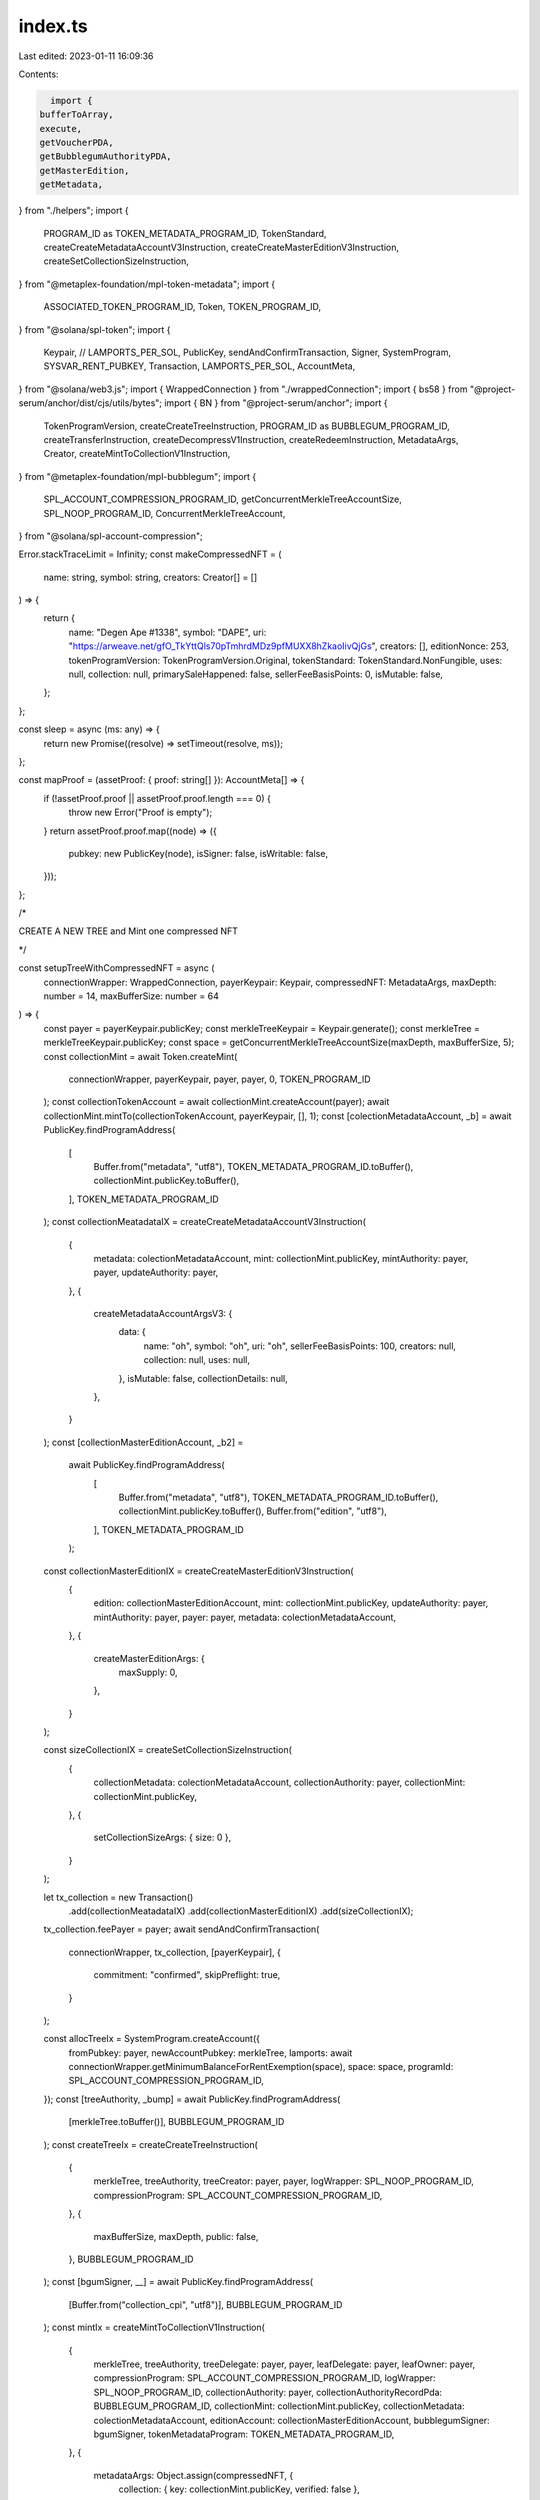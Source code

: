 index.ts
========

Last edited: 2023-01-11 16:09:36

Contents:

.. code-block:: ts

    import {
  bufferToArray,
  execute,
  getVoucherPDA,
  getBubblegumAuthorityPDA,
  getMasterEdition,
  getMetadata,
} from "./helpers";
import {
  PROGRAM_ID as TOKEN_METADATA_PROGRAM_ID,
  TokenStandard,
  createCreateMetadataAccountV3Instruction,
  createCreateMasterEditionV3Instruction,
  createSetCollectionSizeInstruction,
} from "@metaplex-foundation/mpl-token-metadata";
import {
  ASSOCIATED_TOKEN_PROGRAM_ID,
  Token,
  TOKEN_PROGRAM_ID,
} from "@solana/spl-token";
import {
  Keypair,
  // LAMPORTS_PER_SOL,
  PublicKey,
  sendAndConfirmTransaction,
  Signer,
  SystemProgram,
  SYSVAR_RENT_PUBKEY,
  Transaction,
  LAMPORTS_PER_SOL,
  AccountMeta,
} from "@solana/web3.js";
import { WrappedConnection } from "./wrappedConnection";
import { bs58 } from "@project-serum/anchor/dist/cjs/utils/bytes";
import { BN } from "@project-serum/anchor";
import {
  TokenProgramVersion,
  createCreateTreeInstruction,
  PROGRAM_ID as BUBBLEGUM_PROGRAM_ID,
  createTransferInstruction,
  createDecompressV1Instruction,
  createRedeemInstruction,
  MetadataArgs,
  Creator,
  createMintToCollectionV1Instruction,
} from "@metaplex-foundation/mpl-bubblegum";
import {
  SPL_ACCOUNT_COMPRESSION_PROGRAM_ID,
  getConcurrentMerkleTreeAccountSize,
  SPL_NOOP_PROGRAM_ID,
  ConcurrentMerkleTreeAccount,
} from "@solana/spl-account-compression";

Error.stackTraceLimit = Infinity;
const makeCompressedNFT = (
  name: string,
  symbol: string,
  creators: Creator[] = []
) => {
  return {
    name: "Degen Ape #1338",
    symbol: "DAPE",
    uri: "https://arweave.net/gfO_TkYttQls70pTmhrdMDz9pfMUXX8hZkaoIivQjGs",
    creators: [],
    editionNonce: 253,
    tokenProgramVersion: TokenProgramVersion.Original,
    tokenStandard: TokenStandard.NonFungible,
    uses: null,
    collection: null,
    primarySaleHappened: false,
    sellerFeeBasisPoints: 0,
    isMutable: false,
  };
};

const sleep = async (ms: any) => {
  return new Promise((resolve) => setTimeout(resolve, ms));
};

const mapProof = (assetProof: { proof: string[] }): AccountMeta[] => {
  if (!assetProof.proof || assetProof.proof.length === 0) {
    throw new Error("Proof is empty");
  }
  return assetProof.proof.map((node) => ({
    pubkey: new PublicKey(node),
    isSigner: false,
    isWritable: false,
  }));
};

/*


CREATE A NEW TREE and Mint one compressed NFT


*/

const setupTreeWithCompressedNFT = async (
  connectionWrapper: WrappedConnection,
  payerKeypair: Keypair,
  compressedNFT: MetadataArgs,
  maxDepth: number = 14,
  maxBufferSize: number = 64
) => {
  const payer = payerKeypair.publicKey;
  const merkleTreeKeypair = Keypair.generate();
  const merkleTree = merkleTreeKeypair.publicKey;
  const space = getConcurrentMerkleTreeAccountSize(maxDepth, maxBufferSize, 5);
  const collectionMint = await Token.createMint(
    connectionWrapper,
    payerKeypair,
    payer,
    payer,
    0,
    TOKEN_PROGRAM_ID
  );
  const collectionTokenAccount = await collectionMint.createAccount(payer);
  await collectionMint.mintTo(collectionTokenAccount, payerKeypair, [], 1);
  const [colectionMetadataAccount, _b] = await PublicKey.findProgramAddress(
    [
      Buffer.from("metadata", "utf8"),
      TOKEN_METADATA_PROGRAM_ID.toBuffer(),
      collectionMint.publicKey.toBuffer(),
    ],
    TOKEN_METADATA_PROGRAM_ID
  );
  const collectionMeatadataIX = createCreateMetadataAccountV3Instruction(
    {
      metadata: colectionMetadataAccount,
      mint: collectionMint.publicKey,
      mintAuthority: payer,
      payer,
      updateAuthority: payer,
    },
    {
      createMetadataAccountArgsV3: {
        data: {
          name: "oh",
          symbol: "oh",
          uri: "oh",
          sellerFeeBasisPoints: 100,
          creators: null,
          collection: null,
          uses: null,
        },
        isMutable: false,
        collectionDetails: null,
      },
    }
  );
  const [collectionMasterEditionAccount, _b2] =
    await PublicKey.findProgramAddress(
      [
        Buffer.from("metadata", "utf8"),
        TOKEN_METADATA_PROGRAM_ID.toBuffer(),
        collectionMint.publicKey.toBuffer(),
        Buffer.from("edition", "utf8"),
      ],
      TOKEN_METADATA_PROGRAM_ID
    );
  const collectionMasterEditionIX = createCreateMasterEditionV3Instruction(
    {
      edition: collectionMasterEditionAccount,
      mint: collectionMint.publicKey,
      updateAuthority: payer,
      mintAuthority: payer,
      payer: payer,
      metadata: colectionMetadataAccount,
    },
    {
      createMasterEditionArgs: {
        maxSupply: 0,
      },
    }
  );

  const sizeCollectionIX = createSetCollectionSizeInstruction(
    {
      collectionMetadata: colectionMetadataAccount,
      collectionAuthority: payer,
      collectionMint: collectionMint.publicKey,
    },
    {
      setCollectionSizeArgs: { size: 0 },
    }
  );

  let tx_collection = new Transaction()
    .add(collectionMeatadataIX)
    .add(collectionMasterEditionIX)
    .add(sizeCollectionIX);
  tx_collection.feePayer = payer;
  await sendAndConfirmTransaction(
    connectionWrapper,
    tx_collection,
    [payerKeypair],
    {
      commitment: "confirmed",
      skipPreflight: true,
    }
  );

  const allocTreeIx = SystemProgram.createAccount({
    fromPubkey: payer,
    newAccountPubkey: merkleTree,
    lamports: await connectionWrapper.getMinimumBalanceForRentExemption(space),
    space: space,
    programId: SPL_ACCOUNT_COMPRESSION_PROGRAM_ID,
  });
  const [treeAuthority, _bump] = await PublicKey.findProgramAddress(
    [merkleTree.toBuffer()],
    BUBBLEGUM_PROGRAM_ID
  );
  const createTreeIx = createCreateTreeInstruction(
    {
      merkleTree,
      treeAuthority,
      treeCreator: payer,
      payer,
      logWrapper: SPL_NOOP_PROGRAM_ID,
      compressionProgram: SPL_ACCOUNT_COMPRESSION_PROGRAM_ID,
    },
    {
      maxBufferSize,
      maxDepth,
      public: false,
    },
    BUBBLEGUM_PROGRAM_ID
  );
  const [bgumSigner, __] = await PublicKey.findProgramAddress(
    [Buffer.from("collection_cpi", "utf8")],
    BUBBLEGUM_PROGRAM_ID
  );
  const mintIx = createMintToCollectionV1Instruction(
    {
      merkleTree,
      treeAuthority,
      treeDelegate: payer,
      payer,
      leafDelegate: payer,
      leafOwner: payer,
      compressionProgram: SPL_ACCOUNT_COMPRESSION_PROGRAM_ID,
      logWrapper: SPL_NOOP_PROGRAM_ID,
      collectionAuthority: payer,
      collectionAuthorityRecordPda: BUBBLEGUM_PROGRAM_ID,
      collectionMint: collectionMint.publicKey,
      collectionMetadata: colectionMetadataAccount,
      editionAccount: collectionMasterEditionAccount,
      bubblegumSigner: bgumSigner,
      tokenMetadataProgram: TOKEN_METADATA_PROGRAM_ID,
    },
    {
      metadataArgs: Object.assign(compressedNFT, {
        collection: { key: collectionMint.publicKey, verified: false },
      }),
    }
  );
  let tx = new Transaction().add(allocTreeIx).add(createTreeIx);
  tx.feePayer = payer;
  await sendAndConfirmTransaction(
    connectionWrapper,
    tx,
    [merkleTreeKeypair, payerKeypair],
    {
      commitment: "confirmed",
      skipPreflight: true,
    }
  );
  tx = new Transaction().add(mintIx);
  tx.feePayer = payer;
  await sendAndConfirmTransaction(connectionWrapper, tx, [payerKeypair], {
    commitment: "confirmed",
    skipPreflight: true,
  });
  return {
    merkleTree,
  };
};
//@ts-ignore
const transferAsset = async (
  connectionWrapper: WrappedConnection,
  newOwner: Keypair,
  canopyHeight: number | undefined,
  assetId: string
) => {
  console.log("transfer");
  let assetProof = await connectionWrapper.getAssetProof(assetId);
  let proofPath = mapProof(assetProof);
  const rpcAsset = await connectionWrapper.getAsset(assetId);

  const leafNonce = rpcAsset.compression.leaf_id;
  const treeAuthority = await getBubblegumAuthorityPDA(
    new PublicKey(assetProof.tree_id)
  );
  const leafDelegate = rpcAsset.ownership.delegate
    ? new PublicKey(rpcAsset.ownership.delegate)
    : new PublicKey(rpcAsset.ownership.owner);
  let transferIx = createTransferInstruction(
    {
      treeAuthority,
      leafOwner: new PublicKey(rpcAsset.ownership.owner),
      leafDelegate: leafDelegate,
      newLeafOwner: newOwner.publicKey,
      merkleTree: new PublicKey(assetProof.tree_id),
      logWrapper: SPL_NOOP_PROGRAM_ID,
      compressionProgram: SPL_ACCOUNT_COMPRESSION_PROGRAM_ID,
      anchorRemainingAccounts: proofPath.slice(
        0,
        proofPath.length - (!!canopyHeight ? canopyHeight : 0)
      ),
    },
    {
      root: bufferToArray(bs58.decode(assetProof.root)),
      dataHash: bufferToArray(
        bs58.decode(rpcAsset.compression.data_hash.trim())
      ),
      creatorHash: bufferToArray(
        bs58.decode(rpcAsset.compression.creator_hash.trim())
      ),
      nonce: leafNonce,
      index: leafNonce,
    }
  );
  await execute(
    connectionWrapper.provider,
    [transferIx],
    [connectionWrapper.payer],
    true
  );
};
const redeemAsset = async (
  connectionWrapper: WrappedConnection,
  canopyHeight: number | undefined,
  payer?: Keypair,
  assetId?: string
) => {
  console.log("redeem");
  let assetProof = await connectionWrapper.getAssetProof(assetId);
  const rpcAsset = await connectionWrapper.getAsset(assetId);
  const voucher = await getVoucherPDA(new PublicKey(assetProof.tree_id), 0);
  const leafNonce = rpcAsset.compression.leaf_id;
  const treeAuthority = await getBubblegumAuthorityPDA(
    new PublicKey(assetProof.tree_id)
  );
  const leafDelegate = rpcAsset.ownership.delegate
    ? new PublicKey(rpcAsset.ownership.delegate)
    : new PublicKey(rpcAsset.ownership.owner);
  const redeemIx = createRedeemInstruction(
    {
      treeAuthority,
      leafOwner: new PublicKey(rpcAsset.ownership.owner),
      leafDelegate,
      merkleTree: new PublicKey(assetProof.tree_id),
      voucher,
      logWrapper: SPL_NOOP_PROGRAM_ID,
      compressionProgram: SPL_ACCOUNT_COMPRESSION_PROGRAM_ID,
    },
    {
      root: bufferToArray(bs58.decode(assetProof.root)),
      dataHash: bufferToArray(
        bs58.decode(rpcAsset.compression.data_hash.trim())
      ),
      creatorHash: bufferToArray(
        bs58.decode(rpcAsset.compression.creator_hash.trim())
      ),
      nonce: leafNonce,
      index: leafNonce,
    }
  );
  const _payer = payer ? payer : connectionWrapper.provider.wallet;
  await execute(
    connectionWrapper.provider,
    [redeemIx],
    [_payer as Signer],
    true
  );
};

async function decompressAsset(
  connectionWrapper: WrappedConnection,
  canopyHeight: number | undefined,
  payer?: Keypair,
  assetId?: string
) {
  console.log("decompress ", assetId);
  let assetProof = await connectionWrapper.getAssetProof(assetId);
  let proofPath = mapProof(assetProof);
  const rpcAsset = await connectionWrapper.getAsset(assetId);
  const voucher = await getVoucherPDA(new PublicKey(assetProof.tree_id), 0);
  const leafNonce = rpcAsset.compression.leaf_id;

  await redeemAsset(connectionWrapper, canopyHeight, payer, assetId);

  let [assetPDA] = await PublicKey.findProgramAddress(
    [
      Buffer.from("asset"),
      new PublicKey(assetProof.tree_id).toBuffer(),
      leafNonce.toBuffer("le", 8),
    ],
    BUBBLEGUM_PROGRAM_ID
  );
  const [mintAuthority] = await PublicKey.findProgramAddress(
    [assetPDA.toBuffer()],
    BUBBLEGUM_PROGRAM_ID
  );

  sleep(20000);
  const assetAgain = await connectionWrapper.getAsset(rpcAsset.id);

  const metadata: MetadataArgs = {
    name: rpcAsset.content.metadata.name,
    symbol: rpcAsset.content.metadata.symbol,
    uri: rpcAsset.content.json_uri,
    sellerFeeBasisPoints: rpcAsset.royalty.basis_points,
    primarySaleHappened: rpcAsset.royalty.primary_sale_happened,
    isMutable: rpcAsset.mutable,
    editionNonce: rpcAsset.supply.edition_nonce,
    tokenStandard: TokenStandard.NonFungible,
    collection: rpcAsset.grouping,
    uses: rpcAsset.uses,
    tokenProgramVersion: TokenProgramVersion.Original,
    creators: rpcAsset.creators,
  };

  const decompressIx = createDecompressV1Instruction(
    {
      voucher: voucher,
      leafOwner: new PublicKey(assetAgain.ownership.owner),
      tokenAccount: await Token.getAssociatedTokenAddress(
        ASSOCIATED_TOKEN_PROGRAM_ID,
        TOKEN_PROGRAM_ID,
        new PublicKey(assetAgain.id),
        new PublicKey(assetAgain.ownership.owner)
      ),
      mint: new PublicKey(assetAgain.id),
      mintAuthority: mintAuthority,
      metadata: await getMetadata(new PublicKey(assetAgain.id)),
      masterEdition: await getMasterEdition(new PublicKey(assetAgain.id)),
      sysvarRent: SYSVAR_RENT_PUBKEY,
      tokenMetadataProgram: TOKEN_METADATA_PROGRAM_ID,
      associatedTokenProgram: ASSOCIATED_TOKEN_PROGRAM_ID,
      logWrapper: SPL_NOOP_PROGRAM_ID,
      anchorRemainingAccounts: proofPath.slice(
        0,
        proofPath.length - (!!canopyHeight ? canopyHeight : 0)
      ),
    },
    {
      // this can be grabbed onChain by using the metadataArgsBeet.deserialize
      // currently there is an error inside beet program while using it
      metadata,
    }
  );
  const _payer = payer ? payer : connectionWrapper.provider.wallet;
  await execute(
    connectionWrapper.provider,
    [decompressIx],
    [_payer as Signer],
    true
  );
}

const wholeFlow = async () => {
  const rpcUrl = "https://rpc-devnet.aws.metaplex.com/";
  const connectionString =
    "https://liquid.devnet.rpcpool.com/5ebea512d12be102f53d319dafc8";
  // set up connection object
  // provides all connection functions and rpc functions
  const connectionWrapper = new WrappedConnection(
    Keypair.fromSeed(new TextEncoder().encode("hello world".padEnd(32, "\0"))),
    connectionString,
    rpcUrl
  );

  // await connectionWrapper.requestAirdrop(
  //   connectionWrapper.payer.publicKey,
  //   LAMPORTS_PER_SOL
  // );
  console.log("payer", connectionWrapper.provider.wallet.publicKey.toBase58());
  // returns filled out metadata args struct, doesn't actually do anything mint wise
  let originalCompressedNFT = makeCompressedNFT("test", "TST", []);
  // creates  and executes the merkle tree ix
  // and the mint ix is executed here as well
  let result = await setupTreeWithCompressedNFT(
    connectionWrapper,
    connectionWrapper.payer,
    originalCompressedNFT,
    14,
    64
  );
  const merkleTree = result.merkleTree;
  let mkAccount = await ConcurrentMerkleTreeAccount.fromAccountAddress(
    connectionWrapper,
    merkleTree
  );
  let canopyHeight = mkAccount.getCanopyDepth();
  const leafIndex = new BN.BN(0);
  // grabbing the asset id so that it can be passed to transfer
  const [assetId] = await PublicKey.findProgramAddress(
    [
      Buffer.from("asset", "utf8"),
      merkleTree.toBuffer(),
      Uint8Array.from(leafIndex.toArray("le", 8)),
    ],
    BUBBLEGUM_PROGRAM_ID
  );

  await sleep(15000);
  const assetString = assetId.toBase58();
  const newOwner = Keypair.generate();
  console.log("new owner", newOwner.publicKey.toBase58());
  sleep(120000);
  console.log(assetString)
  await execute(
    connectionWrapper.provider,
    [
      SystemProgram.transfer({
        fromPubkey: connectionWrapper.provider.publicKey,
        toPubkey: newOwner.publicKey,
        lamports: LAMPORTS_PER_SOL,
      }),
    ],
    [connectionWrapper.payer],
    true
  );

  //transferring the compressed asset to a new owner
  await transferAsset(connectionWrapper, newOwner, canopyHeight, assetString);
  // asset has to be redeemed before it can be decompressed
  // redeem is included above as a separate function because it can be called
  // without decompressing nftbut it is also called
  // inside of decompress so we don't need to call that separately here
  sleep(15000);

  await decompressAsset(connectionWrapper, canopyHeight, newOwner, assetString);
};

wholeFlow();


